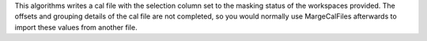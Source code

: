 .. algorithm:: MaskWorkspaceToCalFile

.. summary:: MaskWorkspaceToCalFile

.. aliases:: MaskWorkspaceToCalFile

.. usage:: MaskWorkspaceToCalFile

.. properties:: MaskWorkspaceToCalFile

This algorithms writes a cal file with the selection column set to the
masking status of the workspaces provided. The offsets and grouping
details of the cal file are not completed, so you would normally use
MargeCalFiles afterwards to import these values from another file.

.. categories:: MaskWorkspaceToCalFile